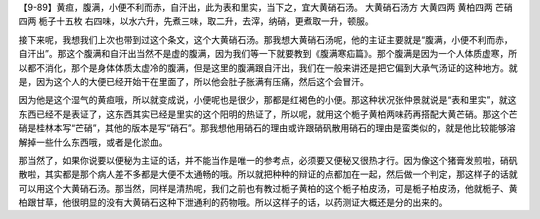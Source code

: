 【9-89】黄疸，腹满，小便不利而赤，自汗出，此为表和里实，当下之，宜大黄硝石汤。
大黄硝石汤方
大黄四两 黄柏四两 芒硝四两 栀子十五枚
右四味，以水六升，先煮三味，取二升，去滓，纳硝，更煮取一升，顿服。

接下来呢，我想我们上次也带到过这个条文，这个大黄硝石汤。那我想大黄硝石汤呢，他的主证主要就是“腹满，小便不利而赤，自汗出”。那这个腹满和自汗出当然不是虚的腹满，因为我们等一下就要教到《腹满寒疝篇》。那个腹满是因为一个人体质虚寒，所以都不消化，那个是身体体质太虚冷的腹满，但是这里的腹满跟自汗出，我们在一般来讲还是把它偏到大承气汤证的这种地方。就是，因为这个人的大便已经开始干在里面了，所以他会肚子胀满有压痛，然后这个会冒汗。

因为他是这个湿气的黄疸哦，所以就变成说，小便呢也是很少，那都是红褐色的小便。那这种状况张仲景就说是“表和里实”，就这东西已经不是表证了，这东西其实已经是里实的这个阳明的热证了，所以呢，就用这个栀子黄柏两味药再搭配大黄芒硝。那这个芒硝是桂林本写“芒硝”，其他的版本是写“硝石”。那我想他用硝石的理由或许跟硝矾散用硝石的理由是蛮类似的，就是他比较能够溶解掉一些什么东西哦，或者是化淤血。

那当然了，如果你说要以便秘为主证的话，并不能当作是唯一的参考点，必须要又便秘又很热才行。因为像这个猪膏发煎啦，硝矾散啦，其实都是那个病人差不多都是大便不太通畅的哦。所以就把种种的辩证的点都加在一起，然后做一个判定，那这样子的话就可以用这个大黄硝石汤。那当然，同样是清热呢，我们之前也有教过栀子黄柏的这个栀子柏皮汤，可是栀子柏皮汤，他就栀子、黄柏跟甘草，他很明显的没有大黄硝石这种下泄通利的药物哦。所以这样子的话，以药测证大概还是分的出来的。
